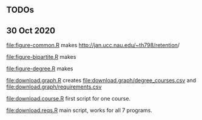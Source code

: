 ** TODOs

** 30 Oct 2020

[[file:figure-common.R]] makes [[http://jan.ucc.nau.edu/~th798/retention]]/

[[file:figure-bipartite.R]] makes

[[file:figure-bipartite/Applied Computer Science.png]]
[[file:figure-bipartite/Computer Engineering.png]]
[[file:figure-bipartite/Computer Science.png]]
[[file:figure-bipartite/Cybersecurity.png]]
[[file:figure-bipartite/Electrical Engineering.png]]
[[file:figure-bipartite/Electrical Engineering Technology.png]]
[[file:figure-bipartite/Informatics.png]]


[[file:figure-degree.R]] makes

[[file:figure-degree/Applied Computer Science.png]]
[[file:figure-degree/Computer Science.png]]
[[file:figure-degree/Electrical Engineering Technology.png]]
[[file:figure-degree/Cybersecurity.png]]
[[file:figure-degree/Electrical Engineering.png]]
[[file:figure-degree/Computer Engineering.png]]
[[file:figure-degree/Informatics.png]]


[[file:download.graph.R]] creates [[file:download.graph/degree_courses.csv]]
and [[file:download.graph/requirements.csv]]

[[file:download.course.R]] first script for one course.

[[file:download.reqs.R]] main script, works for all 7 programs.
